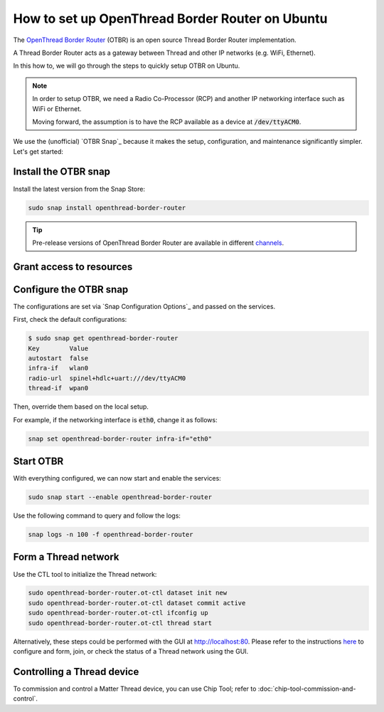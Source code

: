 How to set up OpenThread Border Router on Ubuntu
=================================================

The `OpenThread Border Router <https://openthread.io/guides/border-router>`_ (OTBR) is an open source Thread Border Router implementation.

A Thread Border Router acts as a gateway between Thread and other IP networks
(e.g. WiFi, Ethernet).

In this how to, we will go through the steps to quickly setup OTBR on Ubuntu.

.. note::
    In order to setup OTBR, we need a Radio Co-Processor (RCP) and another IP 
    networking interface such as WiFi or Ethernet.

    Moving forward, the assumption is to have the RCP available as a device at 
    :code:`/dev/ttyACM0`. 

    .. TODO: add link to a document explaining how to get the Radio URL.

We use the (unofficial) `OTBR Snap`_ because it makes the setup, configuration,
and maintenance significantly simpler.
Let's get started:

Install the OTBR snap
---------------------

Install the latest version from the Snap Store:

.. code:: bash

    sudo snap install openthread-border-router

.. tip::
   Pre-release versions of OpenThread Border Router are available in different
   `channels <https://snapcraft.io/docs/channels>`_.


Grant access to resources
-------------------------


.. tabs::

    .. group-tab:: Ubuntu Server / Desktop

        Install the dependencies:

        .. code:: bash
            
            sudo apt update
            sudo apt install bluez avahi-daemon
        
        
        Connect the following interfaces:

        .. code:: bash

            # Allow setting up the firewall
            sudo snap connect openthread-border-router:firewall-control
            # Allow access to USB Thread Radio Co-Processor (RCP)
            sudo snap connect openthread-border-router:raw-usb
            # Allow setting up the networking
            sudo snap connect openthread-border-router:network-control
            # Allow controlling the Bluetooth devices
            sudo snap connect openthread-border-router:bluetooth-control

            # Allow device discovery over Bluetooth Low Energy
            sudo snap connect openthread-border-router:bluez
            # Allow DNS-SD registration and discovery
            sudo snap connect openthread-border-router:avahi-control

    .. group-tab:: Ubuntu Core
        
        Install the dependencies:

        .. code:: bash
            
            sudo snap install bluez avahi
        

        Connect the following interfaces:

        .. code:: bash
            
            # Allow setting up the firewall
            sudo snap connect openthread-border-router:firewall-control
            # Allow access to USB Thread Radio Co-Processor (RCP)
            sudo snap connect openthread-border-router:raw-usb
            # Allow setting up the networking
            sudo snap connect openthread-border-router:network-control
            # Allow controlling the Bluetooth devices
            sudo snap connect openthread-border-router:bluetooth-control
            
            # Allow device discovery over Bluetooth Low Energy
            sudo snap connect openthread-border-router:bluez bluez:service
            # Allow DNS-SD registration and discovery
            sudo snap connect openthread-border-router:avahi-control avahi:avahi-control

            
            

Configure the OTBR snap
-----------------------

The configurations are set via `Snap Configuration Options`_ and passed on the
services.

First, check the default configurations:

.. code:: console
    
    $ sudo snap get openthread-border-router 
    Key        Value
    autostart  false
    infra-if   wlan0
    radio-url  spinel+hdlc+uart:///dev/ttyACM0
    thread-if  wpan0

Then, override them based on the local setup.

For example, if the networking interface is :code:`eth0`, change it as follows:

.. code:: bash
    
    snap set openthread-border-router infra-if="eth0"


Start OTBR
----------

With everything configured, we can now start and enable the services:

.. code:: bash

    sudo snap start --enable openthread-border-router

Use the following command to query and follow the logs:

.. code:: bash

    snap logs -n 100 -f openthread-border-router


Form a Thread network
---------------------

Use the CTL tool to initialize the Thread network:

.. code:: bash

    sudo openthread-border-router.ot-ctl dataset init new
    sudo openthread-border-router.ot-ctl dataset commit active
    sudo openthread-border-router.ot-ctl ifconfig up
    sudo openthread-border-router.ot-ctl thread start

Alternatively, these steps could be performed with the GUI at `http://localhost:80 <http://localhost:80>`_.
Please refer to the instructions `here <https://openthread.io/guides/border-router/web-gui.md>`_ to configure and form, join, or check the status of a Thread network using the GUI.


Controlling a Thread device
---------------------------

To commission and control a Matter Thread device, you can use Chip Tool; refer to :doc:`chip-tool-commission-and-control`.
